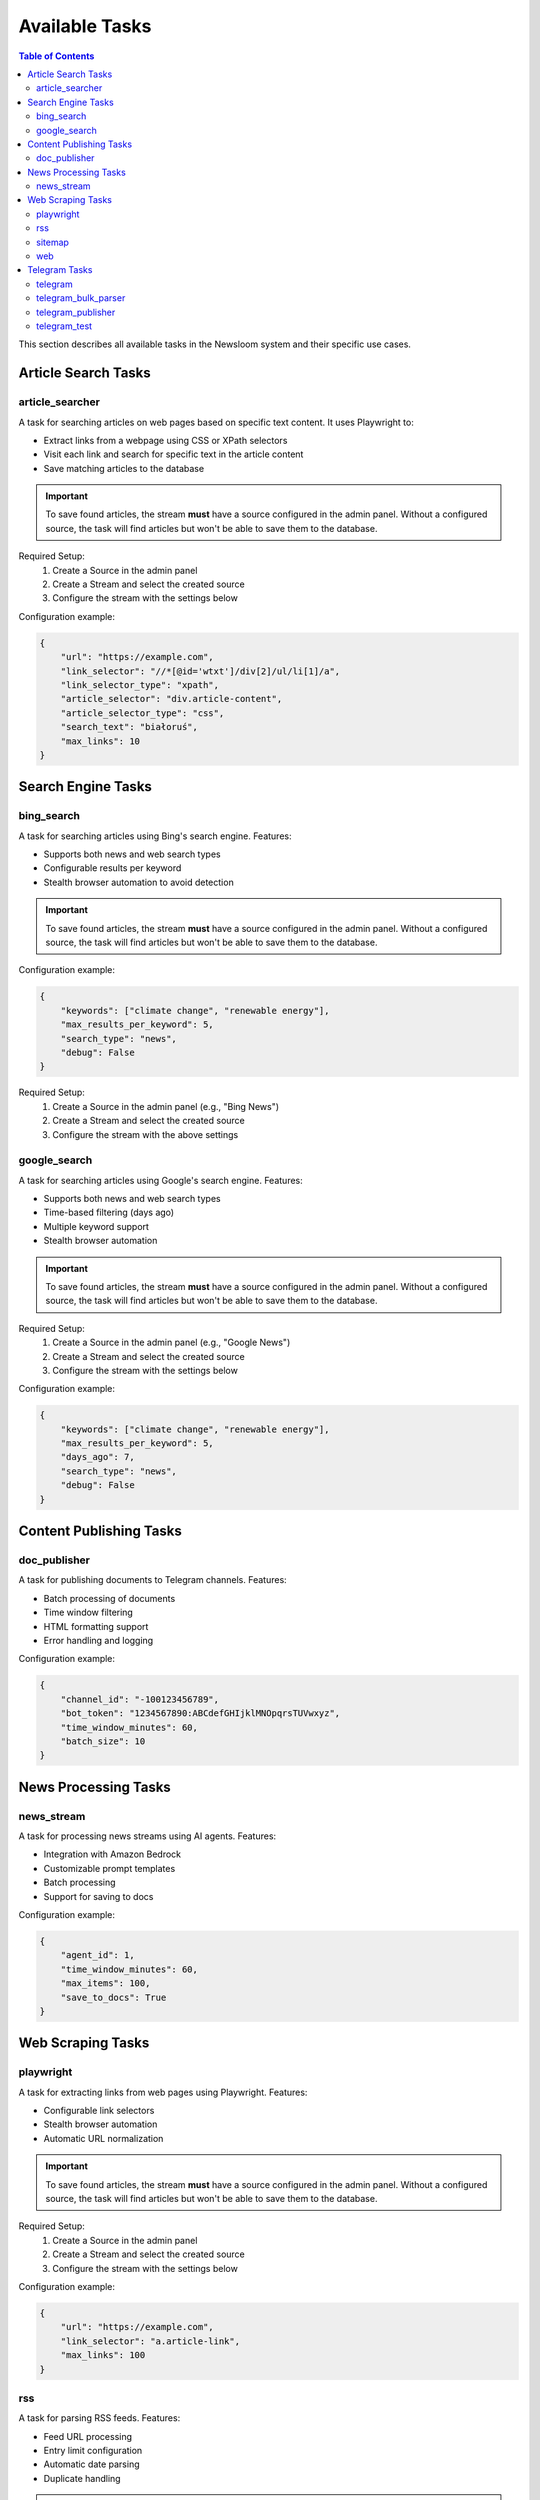 Available Tasks
==============

.. contents:: Table of Contents
   :local:
   :depth: 2

This section describes all available tasks in the Newsloom system and their specific use cases.

Article Search Tasks
------------------

article_searcher
~~~~~~~~~~~~~~
A task for searching articles on web pages based on specific text content. It uses Playwright to:

* Extract links from a webpage using CSS or XPath selectors
* Visit each link and search for specific text in the article content
* Save matching articles to the database

.. important::
   To save found articles, the stream **must** have a source configured in the admin panel. 
   Without a configured source, the task will find articles but won't be able to save them 
   to the database.

Required Setup:
    1. Create a Source in the admin panel
    2. Create a Stream and select the created source
    3. Configure the stream with the settings below

Configuration example:

.. code-block:: python

    {
        "url": "https://example.com",
        "link_selector": "//*[@id='wtxt']/div[2]/ul/li[1]/a",
        "link_selector_type": "xpath",
        "article_selector": "div.article-content",
        "article_selector_type": "css",
        "search_text": "białoruś",
        "max_links": 10
    }

Search Engine Tasks
-----------------

bing_search
~~~~~~~~~~
A task for searching articles using Bing's search engine. Features:

* Supports both news and web search types
* Configurable results per keyword
* Stealth browser automation to avoid detection

.. important::
   To save found articles, the stream **must** have a source configured in the admin panel. 
   Without a configured source, the task will find articles but won't be able to save them 
   to the database.

Configuration example:

.. code-block:: python

    {
        "keywords": ["climate change", "renewable energy"],
        "max_results_per_keyword": 5,
        "search_type": "news",
        "debug": False
    }

Required Setup:
    1. Create a Source in the admin panel (e.g., "Bing News")
    2. Create a Stream and select the created source
    3. Configure the stream with the above settings

google_search
~~~~~~~~~~~
A task for searching articles using Google's search engine. Features:

* Supports both news and web search types
* Time-based filtering (days ago)
* Multiple keyword support
* Stealth browser automation

.. important::
   To save found articles, the stream **must** have a source configured in the admin panel. 
   Without a configured source, the task will find articles but won't be able to save them 
   to the database.

Required Setup:
    1. Create a Source in the admin panel (e.g., "Google News")
    2. Create a Stream and select the created source
    3. Configure the stream with the settings below

Configuration example:

.. code-block:: python

    {
        "keywords": ["climate change", "renewable energy"],
        "max_results_per_keyword": 5,
        "days_ago": 7,
        "search_type": "news",
        "debug": False
    }

Content Publishing Tasks
---------------------

doc_publisher
~~~~~~~~~~~
A task for publishing documents to Telegram channels. Features:

* Batch processing of documents
* Time window filtering
* HTML formatting support
* Error handling and logging

Configuration example:

.. code-block:: python

    {
        "channel_id": "-100123456789",
        "bot_token": "1234567890:ABCdefGHIjklMNOpqrsTUVwxyz",
        "time_window_minutes": 60,
        "batch_size": 10
    }

News Processing Tasks
------------------

news_stream
~~~~~~~~~
A task for processing news streams using AI agents. Features:

* Integration with Amazon Bedrock
* Customizable prompt templates
* Batch processing
* Support for saving to docs

Configuration example:

.. code-block:: python

    {
        "agent_id": 1,
        "time_window_minutes": 60,
        "max_items": 100,
        "save_to_docs": True
    }

Web Scraping Tasks
----------------

playwright
~~~~~~~~~
A task for extracting links from web pages using Playwright. Features:

* Configurable link selectors
* Stealth browser automation
* Automatic URL normalization

.. important::
   To save found articles, the stream **must** have a source configured in the admin panel. 
   Without a configured source, the task will find articles but won't be able to save them 
   to the database.

Required Setup:
    1. Create a Source in the admin panel
    2. Create a Stream and select the created source
    3. Configure the stream with the settings below

Configuration example:

.. code-block:: python

    {
        "url": "https://example.com",
        "link_selector": "a.article-link",
        "max_links": 100
    }

rss
~~~
A task for parsing RSS feeds. Features:

* Feed URL processing
* Entry limit configuration
* Automatic date parsing
* Duplicate handling

.. important::
   To save found articles, the stream **must** have a source configured in the admin panel. 
   Without a configured source, the task will find articles but won't be able to save them 
   to the database.

Required Setup:
    1. Create a Source in the admin panel (e.g., the RSS feed name)
    2. Create a Stream and select the created source
    3. Configure the stream with the settings below

Configuration example:

.. code-block:: python

    {
        "feed_url": "https://example.com/feed.xml",
        "max_entries": 100
    }

sitemap
~~~~~~~
A task for parsing XML sitemaps. Features:

* Support for sitemap index files
* Link limit configuration
* Last modification date handling
* Error handling for timeouts

.. important::
   To save found articles, the stream **must** have a source configured in the admin panel. 
   Without a configured source, the task will find articles but won't be able to save them 
   to the database.

Required Setup:
    1. Create a Source in the admin panel (e.g., the website name)
    2. Create a Stream and select the created source
    3. Configure the stream with the settings below

Configuration example:

.. code-block:: python

    {
        "sitemap_url": "https://example.com/sitemap.xml",
        "max_links": 100,
        "follow_next": False
    }

web
~~~
A task for scraping web articles using configurable selectors. Features:

* Custom header support
* Flexible selector configuration
* Error handling

Configuration example:

.. code-block:: python

    {
        "base_url": "https://example.com",
        "selectors": {
            "title": "h1.article-title",
            "content": "div.article-content",
            "date": "time.published-date"
        },
        "headers": {
            "User-Agent": "Mozilla/5.0 (Windows NT 10.0; Win64; x64) AppleWebKit/537.36"
        }
    }

Telegram Tasks
------------

telegram
~~~~~~~
A task for monitoring Telegram channels. Features:

* Post limit configuration
* Automatic scrolling
* Message extraction
* Timestamp handling

Configuration example:

.. code-block:: python

    {
        "posts_limit": 20
    }

telegram_bulk_parser
~~~~~~~~~~~~~~~~~
A task for bulk parsing multiple Telegram channels. Features:

* Time window filtering
* Configurable scroll behavior
* Async processing
* Error handling per channel

Configuration example:

.. code-block:: python

    {
        "time_window_minutes": 120,
        "max_scrolls": 50,
        "wait_time": 5
    }

telegram_publisher
~~~~~~~~~~~~~~~
A task for publishing content to Telegram channels. Features:

* Batch processing
* Time window filtering
* Source type filtering
* Error handling per message

Configuration example:

.. code-block:: python

    {
        "channel_id": "-100123456789",
        "bot_token": "1234567890:ABCdefGHIjklMNOpqrsTUVwxyz",
        "batch_size": 10,
        "time_window_minutes": 10,
        "source_types": ["web", "telegram"]
    }

telegram_test
~~~~~~~~~~~
A task for testing Telegram channel connectivity. Features:

* Channel access verification
* Message sending test
* Detailed test results
* Random test messages

Configuration example:

.. code-block:: python

    {
        "channel_id": "-100123456789",
        "bot_token": "1234567890:ABCdefGHIjklMNOpqrsTUVwxyz"
    }

